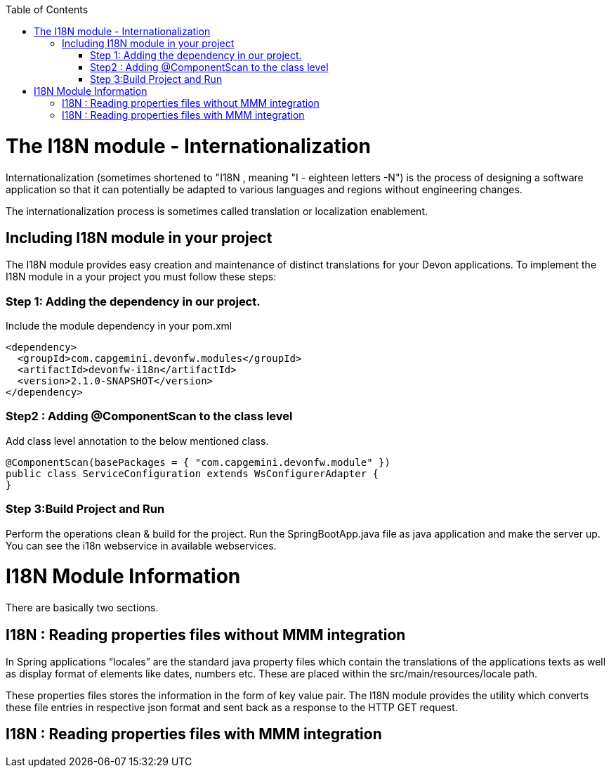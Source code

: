 :toc: macro
toc::[]

# The I18N module - Internationalization


Internationalization (sometimes shortened to "I18N , meaning "I - eighteen letters -N") is the process of designing a software application so that it can potentially be adapted to various languages and regions without engineering changes.

The internationalization process is sometimes called translation or localization enablement.

## Including I18N module in your project

The I18N module provides easy creation and maintenance of distinct translations for your Devon applications. To implement the I18N module in a your project you must follow these steps:

### Step 1: Adding the dependency in our project.

Include the module dependency in your pom.xml
[source,xml]
----
<dependency>
  <groupId>com.capgemini.devonfw.modules</groupId>
  <artifactId>devonfw-i18n</artifactId>
  <version>2.1.0-SNAPSHOT</version>
</dependency>
----


### Step2 : Adding @ComponentScan to the class level

Add class level annotation to the below mentioned class.

[source,xml]
----
@ComponentScan(basePackages = { "com.capgemini.devonfw.module" })
public class ServiceConfiguration extends WsConfigurerAdapter {
}
----

### Step 3:Build Project and Run

Perform the operations clean & build for the project. Run the SpringBootApp.java file as java application and make the server up. You can see the i18n webservice in available webservices.

# I18N Module Information 

There are basically two sections.

## I18N : Reading properties files without MMM integration

In Spring applications “locales” are the standard java property files which contain the translations of the applications texts as well as display format of elements like dates, numbers etc. These are placed within the src/main/resources/locale path.

These properties files stores the information in the form of key value pair. The I18N module provides the utility which converts these file entries in respective json format and sent back as a response to the HTTP GET request.
 

## I18N : Reading properties files with MMM integration 




